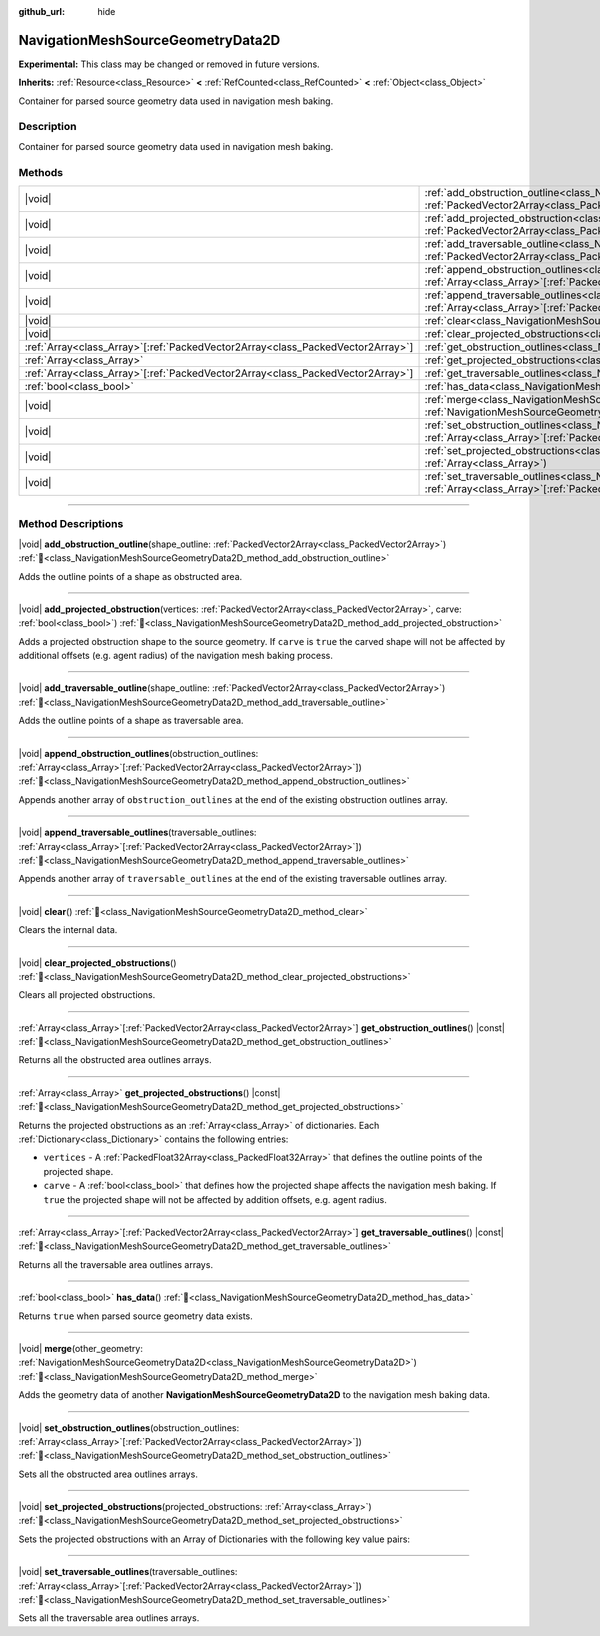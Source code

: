 :github_url: hide

.. DO NOT EDIT THIS FILE!!!
.. Generated automatically from Godot engine sources.
.. Generator: https://github.com/blazium-engine/blazium/tree/4.3/doc/tools/make_rst.py.
.. XML source: https://github.com/blazium-engine/blazium/tree/4.3/doc/classes/NavigationMeshSourceGeometryData2D.xml.

.. _class_NavigationMeshSourceGeometryData2D:

NavigationMeshSourceGeometryData2D
==================================

**Experimental:** This class may be changed or removed in future versions.

**Inherits:** :ref:`Resource<class_Resource>` **<** :ref:`RefCounted<class_RefCounted>` **<** :ref:`Object<class_Object>`

Container for parsed source geometry data used in navigation mesh baking.

.. rst-class:: classref-introduction-group

Description
-----------

Container for parsed source geometry data used in navigation mesh baking.

.. rst-class:: classref-reftable-group

Methods
-------

.. table::
   :widths: auto

   +----------------------------------------------------------------------------------+--------------------------------------------------------------------------------------------------------------------------------------------------------------------------------------------------------------------------------+
   | |void|                                                                           | :ref:`add_obstruction_outline<class_NavigationMeshSourceGeometryData2D_method_add_obstruction_outline>`\ (\ shape_outline\: :ref:`PackedVector2Array<class_PackedVector2Array>`\ )                                             |
   +----------------------------------------------------------------------------------+--------------------------------------------------------------------------------------------------------------------------------------------------------------------------------------------------------------------------------+
   | |void|                                                                           | :ref:`add_projected_obstruction<class_NavigationMeshSourceGeometryData2D_method_add_projected_obstruction>`\ (\ vertices\: :ref:`PackedVector2Array<class_PackedVector2Array>`, carve\: :ref:`bool<class_bool>`\ )             |
   +----------------------------------------------------------------------------------+--------------------------------------------------------------------------------------------------------------------------------------------------------------------------------------------------------------------------------+
   | |void|                                                                           | :ref:`add_traversable_outline<class_NavigationMeshSourceGeometryData2D_method_add_traversable_outline>`\ (\ shape_outline\: :ref:`PackedVector2Array<class_PackedVector2Array>`\ )                                             |
   +----------------------------------------------------------------------------------+--------------------------------------------------------------------------------------------------------------------------------------------------------------------------------------------------------------------------------+
   | |void|                                                                           | :ref:`append_obstruction_outlines<class_NavigationMeshSourceGeometryData2D_method_append_obstruction_outlines>`\ (\ obstruction_outlines\: :ref:`Array<class_Array>`\[:ref:`PackedVector2Array<class_PackedVector2Array>`\]\ ) |
   +----------------------------------------------------------------------------------+--------------------------------------------------------------------------------------------------------------------------------------------------------------------------------------------------------------------------------+
   | |void|                                                                           | :ref:`append_traversable_outlines<class_NavigationMeshSourceGeometryData2D_method_append_traversable_outlines>`\ (\ traversable_outlines\: :ref:`Array<class_Array>`\[:ref:`PackedVector2Array<class_PackedVector2Array>`\]\ ) |
   +----------------------------------------------------------------------------------+--------------------------------------------------------------------------------------------------------------------------------------------------------------------------------------------------------------------------------+
   | |void|                                                                           | :ref:`clear<class_NavigationMeshSourceGeometryData2D_method_clear>`\ (\ )                                                                                                                                                      |
   +----------------------------------------------------------------------------------+--------------------------------------------------------------------------------------------------------------------------------------------------------------------------------------------------------------------------------+
   | |void|                                                                           | :ref:`clear_projected_obstructions<class_NavigationMeshSourceGeometryData2D_method_clear_projected_obstructions>`\ (\ )                                                                                                        |
   +----------------------------------------------------------------------------------+--------------------------------------------------------------------------------------------------------------------------------------------------------------------------------------------------------------------------------+
   | :ref:`Array<class_Array>`\[:ref:`PackedVector2Array<class_PackedVector2Array>`\] | :ref:`get_obstruction_outlines<class_NavigationMeshSourceGeometryData2D_method_get_obstruction_outlines>`\ (\ ) |const|                                                                                                        |
   +----------------------------------------------------------------------------------+--------------------------------------------------------------------------------------------------------------------------------------------------------------------------------------------------------------------------------+
   | :ref:`Array<class_Array>`                                                        | :ref:`get_projected_obstructions<class_NavigationMeshSourceGeometryData2D_method_get_projected_obstructions>`\ (\ ) |const|                                                                                                    |
   +----------------------------------------------------------------------------------+--------------------------------------------------------------------------------------------------------------------------------------------------------------------------------------------------------------------------------+
   | :ref:`Array<class_Array>`\[:ref:`PackedVector2Array<class_PackedVector2Array>`\] | :ref:`get_traversable_outlines<class_NavigationMeshSourceGeometryData2D_method_get_traversable_outlines>`\ (\ ) |const|                                                                                                        |
   +----------------------------------------------------------------------------------+--------------------------------------------------------------------------------------------------------------------------------------------------------------------------------------------------------------------------------+
   | :ref:`bool<class_bool>`                                                          | :ref:`has_data<class_NavigationMeshSourceGeometryData2D_method_has_data>`\ (\ )                                                                                                                                                |
   +----------------------------------------------------------------------------------+--------------------------------------------------------------------------------------------------------------------------------------------------------------------------------------------------------------------------------+
   | |void|                                                                           | :ref:`merge<class_NavigationMeshSourceGeometryData2D_method_merge>`\ (\ other_geometry\: :ref:`NavigationMeshSourceGeometryData2D<class_NavigationMeshSourceGeometryData2D>`\ )                                                |
   +----------------------------------------------------------------------------------+--------------------------------------------------------------------------------------------------------------------------------------------------------------------------------------------------------------------------------+
   | |void|                                                                           | :ref:`set_obstruction_outlines<class_NavigationMeshSourceGeometryData2D_method_set_obstruction_outlines>`\ (\ obstruction_outlines\: :ref:`Array<class_Array>`\[:ref:`PackedVector2Array<class_PackedVector2Array>`\]\ )       |
   +----------------------------------------------------------------------------------+--------------------------------------------------------------------------------------------------------------------------------------------------------------------------------------------------------------------------------+
   | |void|                                                                           | :ref:`set_projected_obstructions<class_NavigationMeshSourceGeometryData2D_method_set_projected_obstructions>`\ (\ projected_obstructions\: :ref:`Array<class_Array>`\ )                                                        |
   +----------------------------------------------------------------------------------+--------------------------------------------------------------------------------------------------------------------------------------------------------------------------------------------------------------------------------+
   | |void|                                                                           | :ref:`set_traversable_outlines<class_NavigationMeshSourceGeometryData2D_method_set_traversable_outlines>`\ (\ traversable_outlines\: :ref:`Array<class_Array>`\[:ref:`PackedVector2Array<class_PackedVector2Array>`\]\ )       |
   +----------------------------------------------------------------------------------+--------------------------------------------------------------------------------------------------------------------------------------------------------------------------------------------------------------------------------+

.. rst-class:: classref-section-separator

----

.. rst-class:: classref-descriptions-group

Method Descriptions
-------------------

.. _class_NavigationMeshSourceGeometryData2D_method_add_obstruction_outline:

.. rst-class:: classref-method

|void| **add_obstruction_outline**\ (\ shape_outline\: :ref:`PackedVector2Array<class_PackedVector2Array>`\ ) :ref:`🔗<class_NavigationMeshSourceGeometryData2D_method_add_obstruction_outline>`

Adds the outline points of a shape as obstructed area.

.. rst-class:: classref-item-separator

----

.. _class_NavigationMeshSourceGeometryData2D_method_add_projected_obstruction:

.. rst-class:: classref-method

|void| **add_projected_obstruction**\ (\ vertices\: :ref:`PackedVector2Array<class_PackedVector2Array>`, carve\: :ref:`bool<class_bool>`\ ) :ref:`🔗<class_NavigationMeshSourceGeometryData2D_method_add_projected_obstruction>`

Adds a projected obstruction shape to the source geometry. If ``carve`` is ``true`` the carved shape will not be affected by additional offsets (e.g. agent radius) of the navigation mesh baking process.

.. rst-class:: classref-item-separator

----

.. _class_NavigationMeshSourceGeometryData2D_method_add_traversable_outline:

.. rst-class:: classref-method

|void| **add_traversable_outline**\ (\ shape_outline\: :ref:`PackedVector2Array<class_PackedVector2Array>`\ ) :ref:`🔗<class_NavigationMeshSourceGeometryData2D_method_add_traversable_outline>`

Adds the outline points of a shape as traversable area.

.. rst-class:: classref-item-separator

----

.. _class_NavigationMeshSourceGeometryData2D_method_append_obstruction_outlines:

.. rst-class:: classref-method

|void| **append_obstruction_outlines**\ (\ obstruction_outlines\: :ref:`Array<class_Array>`\[:ref:`PackedVector2Array<class_PackedVector2Array>`\]\ ) :ref:`🔗<class_NavigationMeshSourceGeometryData2D_method_append_obstruction_outlines>`

Appends another array of ``obstruction_outlines`` at the end of the existing obstruction outlines array.

.. rst-class:: classref-item-separator

----

.. _class_NavigationMeshSourceGeometryData2D_method_append_traversable_outlines:

.. rst-class:: classref-method

|void| **append_traversable_outlines**\ (\ traversable_outlines\: :ref:`Array<class_Array>`\[:ref:`PackedVector2Array<class_PackedVector2Array>`\]\ ) :ref:`🔗<class_NavigationMeshSourceGeometryData2D_method_append_traversable_outlines>`

Appends another array of ``traversable_outlines`` at the end of the existing traversable outlines array.

.. rst-class:: classref-item-separator

----

.. _class_NavigationMeshSourceGeometryData2D_method_clear:

.. rst-class:: classref-method

|void| **clear**\ (\ ) :ref:`🔗<class_NavigationMeshSourceGeometryData2D_method_clear>`

Clears the internal data.

.. rst-class:: classref-item-separator

----

.. _class_NavigationMeshSourceGeometryData2D_method_clear_projected_obstructions:

.. rst-class:: classref-method

|void| **clear_projected_obstructions**\ (\ ) :ref:`🔗<class_NavigationMeshSourceGeometryData2D_method_clear_projected_obstructions>`

Clears all projected obstructions.

.. rst-class:: classref-item-separator

----

.. _class_NavigationMeshSourceGeometryData2D_method_get_obstruction_outlines:

.. rst-class:: classref-method

:ref:`Array<class_Array>`\[:ref:`PackedVector2Array<class_PackedVector2Array>`\] **get_obstruction_outlines**\ (\ ) |const| :ref:`🔗<class_NavigationMeshSourceGeometryData2D_method_get_obstruction_outlines>`

Returns all the obstructed area outlines arrays.

.. rst-class:: classref-item-separator

----

.. _class_NavigationMeshSourceGeometryData2D_method_get_projected_obstructions:

.. rst-class:: classref-method

:ref:`Array<class_Array>` **get_projected_obstructions**\ (\ ) |const| :ref:`🔗<class_NavigationMeshSourceGeometryData2D_method_get_projected_obstructions>`

Returns the projected obstructions as an :ref:`Array<class_Array>` of dictionaries. Each :ref:`Dictionary<class_Dictionary>` contains the following entries:

- ``vertices`` - A :ref:`PackedFloat32Array<class_PackedFloat32Array>` that defines the outline points of the projected shape.

- ``carve`` - A :ref:`bool<class_bool>` that defines how the projected shape affects the navigation mesh baking. If ``true`` the projected shape will not be affected by addition offsets, e.g. agent radius.

.. rst-class:: classref-item-separator

----

.. _class_NavigationMeshSourceGeometryData2D_method_get_traversable_outlines:

.. rst-class:: classref-method

:ref:`Array<class_Array>`\[:ref:`PackedVector2Array<class_PackedVector2Array>`\] **get_traversable_outlines**\ (\ ) |const| :ref:`🔗<class_NavigationMeshSourceGeometryData2D_method_get_traversable_outlines>`

Returns all the traversable area outlines arrays.

.. rst-class:: classref-item-separator

----

.. _class_NavigationMeshSourceGeometryData2D_method_has_data:

.. rst-class:: classref-method

:ref:`bool<class_bool>` **has_data**\ (\ ) :ref:`🔗<class_NavigationMeshSourceGeometryData2D_method_has_data>`

Returns ``true`` when parsed source geometry data exists.

.. rst-class:: classref-item-separator

----

.. _class_NavigationMeshSourceGeometryData2D_method_merge:

.. rst-class:: classref-method

|void| **merge**\ (\ other_geometry\: :ref:`NavigationMeshSourceGeometryData2D<class_NavigationMeshSourceGeometryData2D>`\ ) :ref:`🔗<class_NavigationMeshSourceGeometryData2D_method_merge>`

Adds the geometry data of another **NavigationMeshSourceGeometryData2D** to the navigation mesh baking data.

.. rst-class:: classref-item-separator

----

.. _class_NavigationMeshSourceGeometryData2D_method_set_obstruction_outlines:

.. rst-class:: classref-method

|void| **set_obstruction_outlines**\ (\ obstruction_outlines\: :ref:`Array<class_Array>`\[:ref:`PackedVector2Array<class_PackedVector2Array>`\]\ ) :ref:`🔗<class_NavigationMeshSourceGeometryData2D_method_set_obstruction_outlines>`

Sets all the obstructed area outlines arrays.

.. rst-class:: classref-item-separator

----

.. _class_NavigationMeshSourceGeometryData2D_method_set_projected_obstructions:

.. rst-class:: classref-method

|void| **set_projected_obstructions**\ (\ projected_obstructions\: :ref:`Array<class_Array>`\ ) :ref:`🔗<class_NavigationMeshSourceGeometryData2D_method_set_projected_obstructions>`

Sets the projected obstructions with an Array of Dictionaries with the following key value pairs:


.. tabs::

 .. code-tab:: gdscript

    "vertices" : PackedFloat32Array
    "carve" : bool



.. rst-class:: classref-item-separator

----

.. _class_NavigationMeshSourceGeometryData2D_method_set_traversable_outlines:

.. rst-class:: classref-method

|void| **set_traversable_outlines**\ (\ traversable_outlines\: :ref:`Array<class_Array>`\[:ref:`PackedVector2Array<class_PackedVector2Array>`\]\ ) :ref:`🔗<class_NavigationMeshSourceGeometryData2D_method_set_traversable_outlines>`

Sets all the traversable area outlines arrays.

.. |virtual| replace:: :abbr:`virtual (This method should typically be overridden by the user to have any effect.)`
.. |const| replace:: :abbr:`const (This method has no side effects. It doesn't modify any of the instance's member variables.)`
.. |vararg| replace:: :abbr:`vararg (This method accepts any number of arguments after the ones described here.)`
.. |constructor| replace:: :abbr:`constructor (This method is used to construct a type.)`
.. |static| replace:: :abbr:`static (This method doesn't need an instance to be called, so it can be called directly using the class name.)`
.. |operator| replace:: :abbr:`operator (This method describes a valid operator to use with this type as left-hand operand.)`
.. |bitfield| replace:: :abbr:`BitField (This value is an integer composed as a bitmask of the following flags.)`
.. |void| replace:: :abbr:`void (No return value.)`
